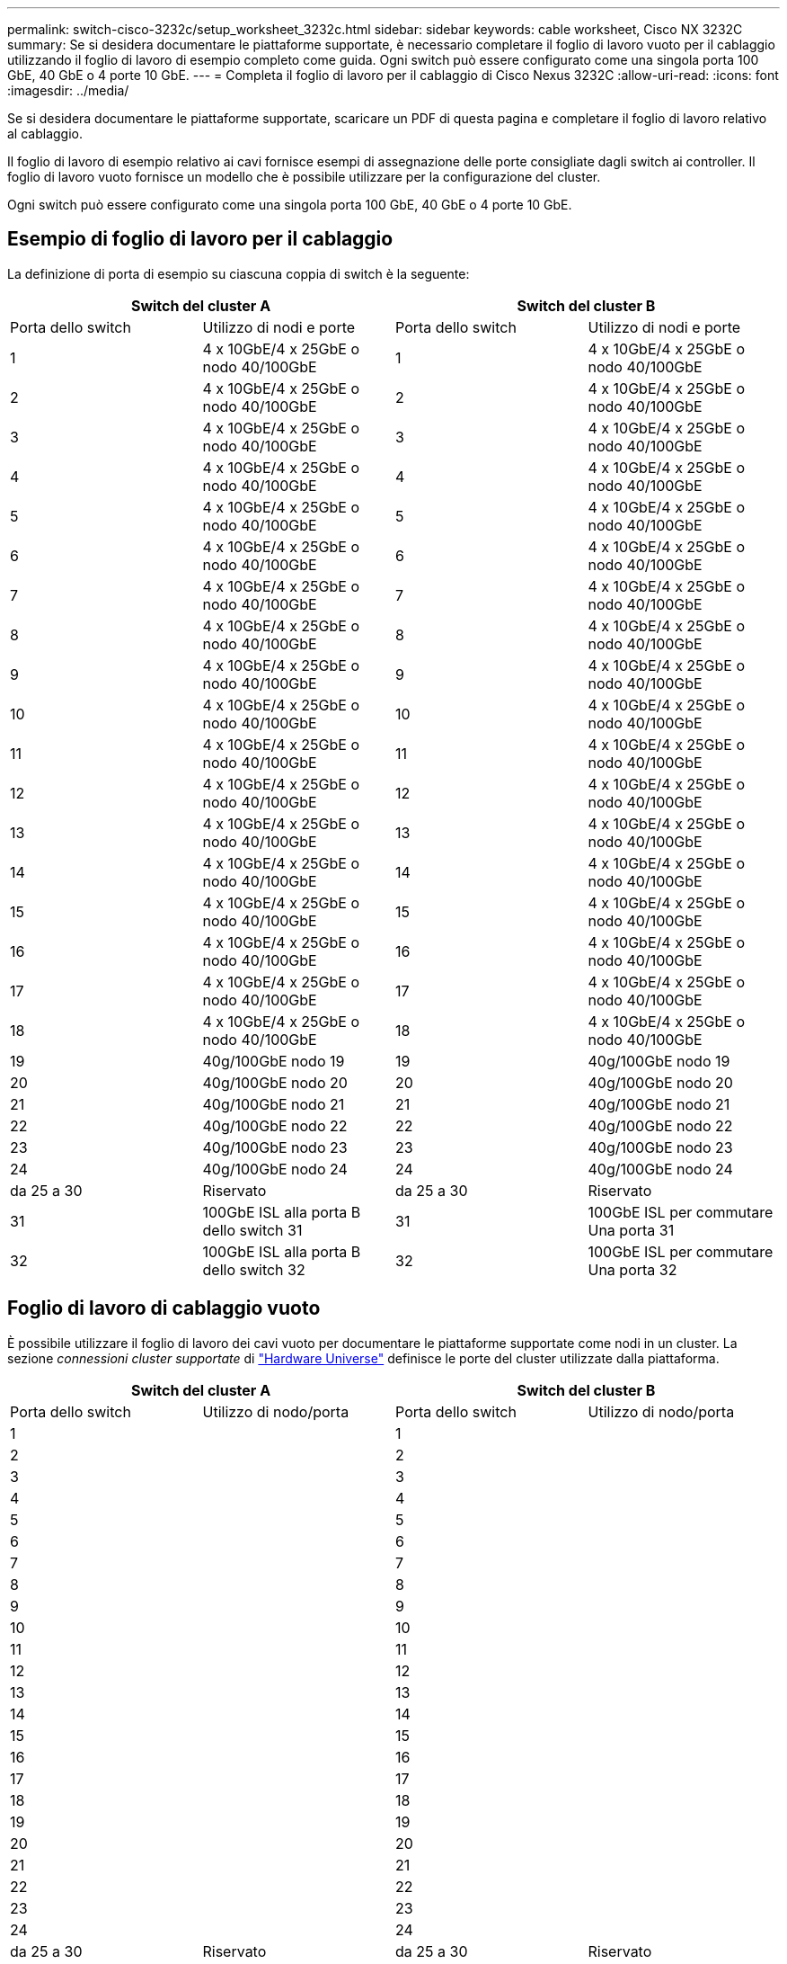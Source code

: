 ---
permalink: switch-cisco-3232c/setup_worksheet_3232c.html 
sidebar: sidebar 
keywords: cable worksheet, Cisco NX 3232C 
summary: Se si desidera documentare le piattaforme supportate, è necessario completare il foglio di lavoro vuoto per il cablaggio utilizzando il foglio di lavoro di esempio completo come guida. Ogni switch può essere configurato come una singola porta 100 GbE, 40 GbE o 4 porte 10 GbE. 
---
= Completa il foglio di lavoro per il cablaggio di Cisco Nexus 3232C
:allow-uri-read: 
:icons: font
:imagesdir: ../media/


[role="lead"]
Se si desidera documentare le piattaforme supportate, scaricare un PDF di questa pagina e completare il foglio di lavoro relativo al cablaggio.

Il foglio di lavoro di esempio relativo ai cavi fornisce esempi di assegnazione delle porte consigliate dagli switch ai controller. Il foglio di lavoro vuoto fornisce un modello che è possibile utilizzare per la configurazione del cluster.

Ogni switch può essere configurato come una singola porta 100 GbE, 40 GbE o 4 porte 10 GbE.



== Esempio di foglio di lavoro per il cablaggio

La definizione di porta di esempio su ciascuna coppia di switch è la seguente:

[cols="1, 1, 1, 1"]
|===
2+| Switch del cluster A 2+| Switch del cluster B 


| Porta dello switch | Utilizzo di nodi e porte | Porta dello switch | Utilizzo di nodi e porte 


 a| 
1
 a| 
4 x 10GbE/4 x 25GbE o nodo 40/100GbE
 a| 
1
 a| 
4 x 10GbE/4 x 25GbE o nodo 40/100GbE



 a| 
2
 a| 
4 x 10GbE/4 x 25GbE o nodo 40/100GbE
 a| 
2
 a| 
4 x 10GbE/4 x 25GbE o nodo 40/100GbE



 a| 
3
 a| 
4 x 10GbE/4 x 25GbE o nodo 40/100GbE
 a| 
3
 a| 
4 x 10GbE/4 x 25GbE o nodo 40/100GbE



 a| 
4
 a| 
4 x 10GbE/4 x 25GbE o nodo 40/100GbE
 a| 
4
 a| 
4 x 10GbE/4 x 25GbE o nodo 40/100GbE



 a| 
5
 a| 
4 x 10GbE/4 x 25GbE o nodo 40/100GbE
 a| 
5
 a| 
4 x 10GbE/4 x 25GbE o nodo 40/100GbE



 a| 
6
 a| 
4 x 10GbE/4 x 25GbE o nodo 40/100GbE
 a| 
6
 a| 
4 x 10GbE/4 x 25GbE o nodo 40/100GbE



 a| 
7
 a| 
4 x 10GbE/4 x 25GbE o nodo 40/100GbE
 a| 
7
 a| 
4 x 10GbE/4 x 25GbE o nodo 40/100GbE



 a| 
8
 a| 
4 x 10GbE/4 x 25GbE o nodo 40/100GbE
 a| 
8
 a| 
4 x 10GbE/4 x 25GbE o nodo 40/100GbE



 a| 
9
 a| 
4 x 10GbE/4 x 25GbE o nodo 40/100GbE
 a| 
9
 a| 
4 x 10GbE/4 x 25GbE o nodo 40/100GbE



 a| 
10
 a| 
4 x 10GbE/4 x 25GbE o nodo 40/100GbE
 a| 
10
 a| 
4 x 10GbE/4 x 25GbE o nodo 40/100GbE



 a| 
11
 a| 
4 x 10GbE/4 x 25GbE o nodo 40/100GbE
 a| 
11
 a| 
4 x 10GbE/4 x 25GbE o nodo 40/100GbE



 a| 
12
 a| 
4 x 10GbE/4 x 25GbE o nodo 40/100GbE
 a| 
12
 a| 
4 x 10GbE/4 x 25GbE o nodo 40/100GbE



 a| 
13
 a| 
4 x 10GbE/4 x 25GbE o nodo 40/100GbE
 a| 
13
 a| 
4 x 10GbE/4 x 25GbE o nodo 40/100GbE



 a| 
14
 a| 
4 x 10GbE/4 x 25GbE o nodo 40/100GbE
 a| 
14
 a| 
4 x 10GbE/4 x 25GbE o nodo 40/100GbE



 a| 
15
 a| 
4 x 10GbE/4 x 25GbE o nodo 40/100GbE
 a| 
15
 a| 
4 x 10GbE/4 x 25GbE o nodo 40/100GbE



 a| 
16
 a| 
4 x 10GbE/4 x 25GbE o nodo 40/100GbE
 a| 
16
 a| 
4 x 10GbE/4 x 25GbE o nodo 40/100GbE



 a| 
17
 a| 
4 x 10GbE/4 x 25GbE o nodo 40/100GbE
 a| 
17
 a| 
4 x 10GbE/4 x 25GbE o nodo 40/100GbE



 a| 
18
 a| 
4 x 10GbE/4 x 25GbE o nodo 40/100GbE
 a| 
18
 a| 
4 x 10GbE/4 x 25GbE o nodo 40/100GbE



 a| 
19
 a| 
40g/100GbE nodo 19
 a| 
19
 a| 
40g/100GbE nodo 19



 a| 
20
 a| 
40g/100GbE nodo 20
 a| 
20
 a| 
40g/100GbE nodo 20



 a| 
21
 a| 
40g/100GbE nodo 21
 a| 
21
 a| 
40g/100GbE nodo 21



 a| 
22
 a| 
40g/100GbE nodo 22
 a| 
22
 a| 
40g/100GbE nodo 22



 a| 
23
 a| 
40g/100GbE nodo 23
 a| 
23
 a| 
40g/100GbE nodo 23



 a| 
24
 a| 
40g/100GbE nodo 24
 a| 
24
 a| 
40g/100GbE nodo 24



 a| 
da 25 a 30
 a| 
Riservato
 a| 
da 25 a 30
 a| 
Riservato



 a| 
31
 a| 
100GbE ISL alla porta B dello switch 31
 a| 
31
 a| 
100GbE ISL per commutare Una porta 31



 a| 
32
 a| 
100GbE ISL alla porta B dello switch 32
 a| 
32
 a| 
100GbE ISL per commutare Una porta 32

|===


== Foglio di lavoro di cablaggio vuoto

È possibile utilizzare il foglio di lavoro dei cavi vuoto per documentare le piattaforme supportate come nodi in un cluster. La sezione _connessioni cluster supportate_ di https://hwu.netapp.com["Hardware Universe"^] definisce le porte del cluster utilizzate dalla piattaforma.

[cols="1, 1, 1, 1"]
|===
2+| Switch del cluster A 2+| Switch del cluster B 


| Porta dello switch | Utilizzo di nodo/porta | Porta dello switch | Utilizzo di nodo/porta 


 a| 
1
 a| 
 a| 
1
 a| 



 a| 
2
 a| 
 a| 
2
 a| 



 a| 
3
 a| 
 a| 
3
 a| 



 a| 
4
 a| 
 a| 
4
 a| 



 a| 
5
 a| 
 a| 
5
 a| 



 a| 
6
 a| 
 a| 
6
 a| 



 a| 
7
 a| 
 a| 
7
 a| 



 a| 
8
 a| 
 a| 
8
 a| 



 a| 
9
 a| 
 a| 
9
 a| 



 a| 
10
 a| 
 a| 
10
 a| 



 a| 
11
 a| 
 a| 
11
 a| 



 a| 
12
 a| 
 a| 
12
 a| 



 a| 
13
 a| 
 a| 
13
 a| 



 a| 
14
 a| 
 a| 
14
 a| 



 a| 
15
 a| 
 a| 
15
 a| 



 a| 
16
 a| 
 a| 
16
 a| 



 a| 
17
 a| 
 a| 
17
 a| 



 a| 
18
 a| 
 a| 
18
 a| 



 a| 
19
 a| 
 a| 
19
 a| 



 a| 
20
 a| 
 a| 
20
 a| 



 a| 
21
 a| 
 a| 
21
 a| 



 a| 
22
 a| 
 a| 
22
 a| 



 a| 
23
 a| 
 a| 
23
 a| 



 a| 
24
 a| 
 a| 
24
 a| 



 a| 
da 25 a 30
 a| 
Riservato
 a| 
da 25 a 30
 a| 
Riservato



 a| 
31
 a| 
100GbE ISL alla porta B dello switch 31
 a| 
31
 a| 
100GbE ISL per commutare Una porta 31



 a| 
32
 a| 
100GbE ISL alla porta B dello switch 32
 a| 
32
 a| 
100GbE ISL per commutare Una porta 32

|===
.Cosa c'è dopo?
link:install-switch-3232c.html["Installare lo switch"] .
